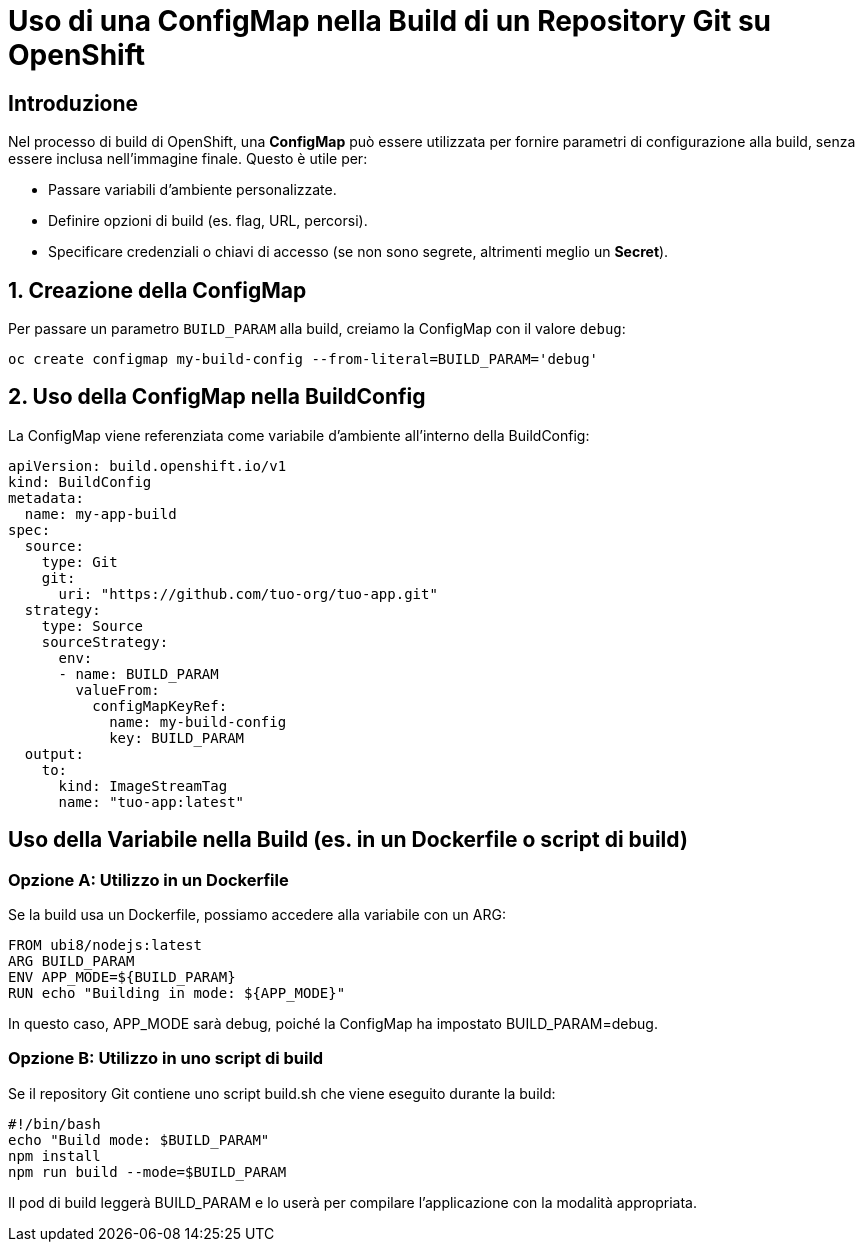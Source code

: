 # Uso di una ConfigMap nella Build di un Repository Git su OpenShift

## Introduzione  
Nel processo di build di OpenShift, una **ConfigMap** può essere utilizzata per fornire parametri di configurazione alla build, senza essere inclusa nell'immagine finale. Questo è utile per:  

- Passare variabili d’ambiente personalizzate.  
- Definire opzioni di build (es. flag, URL, percorsi).  
- Specificare credenziali o chiavi di accesso (se non sono segrete, altrimenti meglio un **Secret**).  

 

## 1. Creazione della ConfigMap  
Per passare un parametro `BUILD_PARAM` alla build, creiamo la ConfigMap con il valore `debug`:  

----
oc create configmap my-build-config --from-literal=BUILD_PARAM='debug'
----

## 2. Uso della ConfigMap nella BuildConfig

La ConfigMap viene referenziata come variabile d'ambiente all’interno della BuildConfig:  

[,yaml]  
----
apiVersion: build.openshift.io/v1
kind: BuildConfig
metadata:
  name: my-app-build
spec:
  source:
    type: Git
    git:
      uri: "https://github.com/tuo-org/tuo-app.git"
  strategy:
    type: Source
    sourceStrategy:
      env:
      - name: BUILD_PARAM
        valueFrom:
          configMapKeyRef:
            name: my-build-config
            key: BUILD_PARAM
  output:
    to:
      kind: ImageStreamTag
      name: "tuo-app:latest"
----

## Uso della Variabile nella Build (es. in un Dockerfile o script di build)

### Opzione A: Utilizzo in un Dockerfile

Se la build usa un Dockerfile, possiamo accedere alla variabile con un ARG:

----
FROM ubi8/nodejs:latest
ARG BUILD_PARAM
ENV APP_MODE=${BUILD_PARAM}
RUN echo "Building in mode: ${APP_MODE}"
----
  
In questo caso, APP_MODE sarà debug, poiché la ConfigMap ha impostato BUILD_PARAM=debug.

### Opzione B: Utilizzo in uno script di build

Se il repository Git contiene uno script build.sh che viene eseguito durante la build:

----
#!/bin/bash
echo "Build mode: $BUILD_PARAM"
npm install
npm run build --mode=$BUILD_PARAM
----
  
Il pod di build leggerà BUILD_PARAM e lo userà per compilare l’applicazione con la modalità appropriata.  
